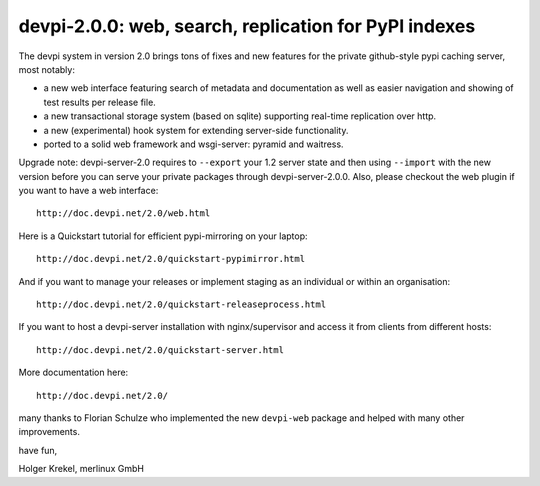 devpi-2.0.0: web, search, replication for PyPI indexes
==========================================================

The devpi system in version 2.0 brings tons of fixes
and new features for the private github-style pypi caching server, 
most notably:

- a new web interface featuring search of metadata and documentation
  as well as easier navigation and showing of test results per release
  file.

- a new transactional storage system (based on sqlite) supporting 
  real-time replication over http.

- a new (experimental) hook system for extending server-side
  functionality.

- ported to a solid web framework and wsgi-server: pyramid 
  and waitress.

Upgrade note: devpi-server-2.0 requires to ``--export`` your 1.2 
server state and then using ``--import`` with the new version
before you can serve your private packages through devpi-server-2.0.0.  
Also, please checkout the web plugin if you want to have a web interface::

    http://doc.devpi.net/2.0/web.html

Here is a Quickstart tutorial for efficient pypi-mirroring 
on your laptop::    
                                                                                
    http://doc.devpi.net/2.0/quickstart-pypimirror.html                         
And if you want to manage your releases or implement staging                    
as an individual or within an organisation::                                    
                                                                                
    http://doc.devpi.net/2.0/quickstart-releaseprocess.html                     
                                                                                
If you want to host a devpi-server installation with nginx/supervisor
and access it from clients from different hosts::
                                                                                
    http://doc.devpi.net/2.0/quickstart-server.html                             

More documentation here::
                                                                                
    http://doc.devpi.net/2.0/                                                

many thanks to Florian Schulze who implemented the new ``devpi-web``
package and helped with many other improvements.

have fun,

Holger Krekel, merlinux GmbH

